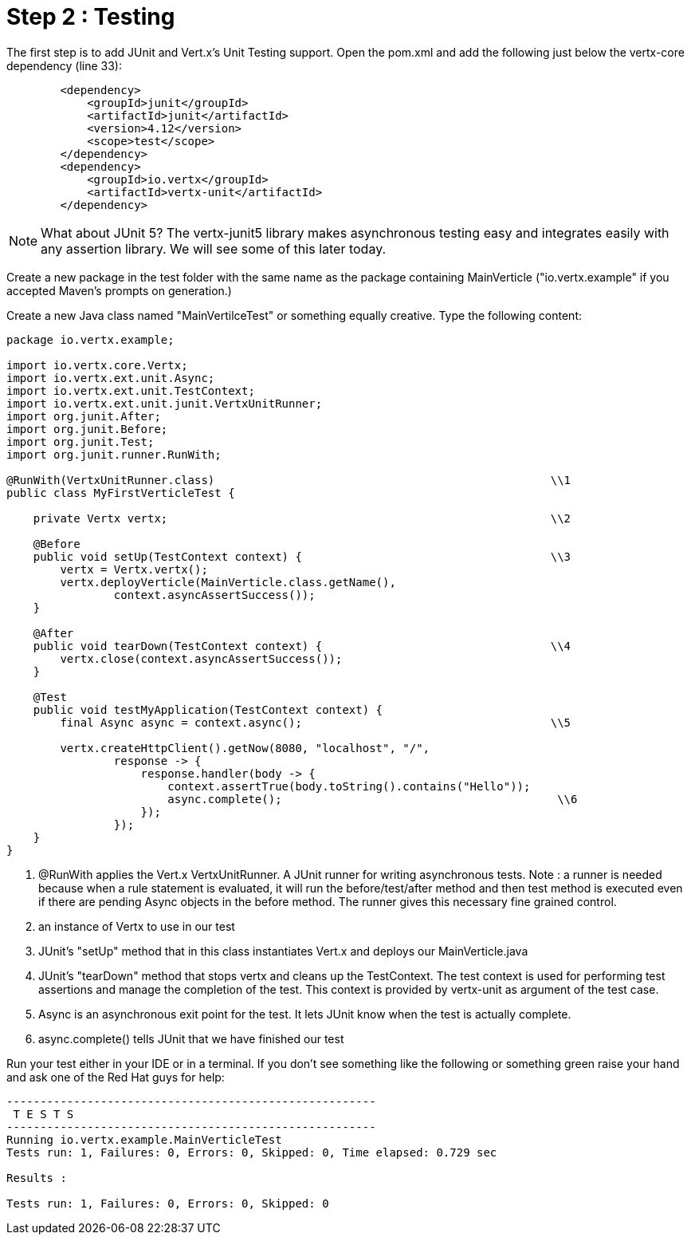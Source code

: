 = Step 2 : Testing

The first step is to add JUnit and Vert.x's Unit Testing support.  Open the pom.xml and add the following just below the vertx-core dependency (line 33):

[source,xml]
```
        <dependency>
            <groupId>junit</groupId>
            <artifactId>junit</artifactId>
            <version>4.12</version>
            <scope>test</scope>
        </dependency>
        <dependency>
            <groupId>io.vertx</groupId>
            <artifactId>vertx-unit</artifactId>
        </dependency>
```

NOTE: What about JUnit 5?  The vertx-junit5 library makes asynchronous testing easy and integrates easily with any assertion library.  We will see some of this later today. 

Create a new package in the test folder with the same name as the package containing MainVerticle ("io.vertx.example" if you accepted Maven's prompts on generation.)

Create a new Java class named "MainVertilceTest" or something equally creative.  Type the following content:

[source, java]
```
package io.vertx.example;

import io.vertx.core.Vertx;
import io.vertx.ext.unit.Async;
import io.vertx.ext.unit.TestContext;
import io.vertx.ext.unit.junit.VertxUnitRunner;
import org.junit.After;
import org.junit.Before;
import org.junit.Test;
import org.junit.runner.RunWith;

@RunWith(VertxUnitRunner.class)                                                  \\1
public class MyFirstVerticleTest {

    private Vertx vertx;                                                         \\2

    @Before
    public void setUp(TestContext context) {                                     \\3
        vertx = Vertx.vertx();
        vertx.deployVerticle(MainVerticle.class.getName(),
                context.asyncAssertSuccess());
    }

    @After
    public void tearDown(TestContext context) {                                  \\4
        vertx.close(context.asyncAssertSuccess());
    }

    @Test
    public void testMyApplication(TestContext context) {
        final Async async = context.async();                                     \\5

        vertx.createHttpClient().getNow(8080, "localhost", "/",
                response -> {
                    response.handler(body -> {
                        context.assertTrue(body.toString().contains("Hello"));
                        async.complete();                                         \\6
                    });
                });
    }
}
```

. @RunWith applies the Vert.x VertxUnitRunner.  A JUnit runner for writing asynchronous tests. Note : a runner is needed because when a rule statement is evaluated, it will run the before/test/after method and then test method is executed even if there are pending Async objects in the before method. The runner gives this necessary fine grained control.
. an instance of Vertx to use in our test
. JUnit's "setUp" method that in this class instantiates Vert.x and deploys our MainVerticle.java
. JUnit's "tearDown" method that stops vertx and cleans up the TestContext.  The test context is used for performing test assertions and manage the completion of the test. This context is provided by vertx-unit as argument of the test case.
. Async is an asynchronous exit point for the test.  It lets JUnit know when the test is actually complete.
. async.complete() tells JUnit that we have finished our test

Run your test either in your IDE or in a terminal.  If you don't see something like the following or something green raise your hand and ask one of the Red Hat guys for help:

```
-------------------------------------------------------
 T E S T S
-------------------------------------------------------
Running io.vertx.example.MainVerticleTest
Tests run: 1, Failures: 0, Errors: 0, Skipped: 0, Time elapsed: 0.729 sec

Results :

Tests run: 1, Failures: 0, Errors: 0, Skipped: 0
```